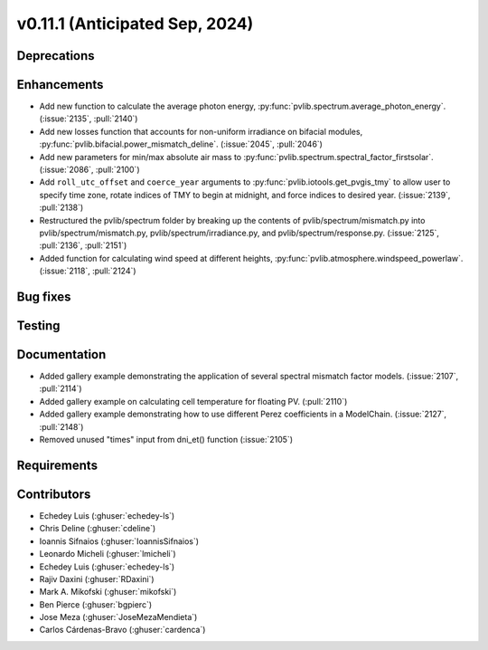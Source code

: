 .. _whatsnew_01110:


v0.11.1 (Anticipated Sep, 2024)
-------------------------------

Deprecations
~~~~~~~~~~~~


Enhancements
~~~~~~~~~~~~
* Add new function to calculate the average photon energy,
  :py:func:`pvlib.spectrum.average_photon_energy`.
  (:issue:`2135`, :pull:`2140`)
* Add new losses function that accounts for non-uniform irradiance on bifacial
  modules, :py:func:`pvlib.bifacial.power_mismatch_deline`.
  (:issue:`2045`, :pull:`2046`)
* Add new parameters for min/max absolute air mass to
  :py:func:`pvlib.spectrum.spectral_factor_firstsolar`.
  (:issue:`2086`, :pull:`2100`)
* Add ``roll_utc_offset`` and ``coerce_year`` arguments to
  :py:func:`pvlib.iotools.get_pvgis_tmy` to allow user to specify time zone,
  rotate indices of TMY to begin at midnight, and force indices to desired
  year. (:issue:`2139`, :pull:`2138`)
* Restructured the pvlib/spectrum folder by breaking up the contents of
  pvlib/spectrum/mismatch.py into pvlib/spectrum/mismatch.py,
  pvlib/spectrum/irradiance.py, and
  pvlib/spectrum/response.py. (:issue:`2125`, :pull:`2136`, :pull:`2151`)
* Added function for calculating wind speed at different heights,
  :py:func:`pvlib.atmosphere.windspeed_powerlaw`.
  (:issue:`2118`, :pull:`2124`)

Bug fixes
~~~~~~~~~


Testing
~~~~~~~


Documentation
~~~~~~~~~~~~~
* Added gallery example demonstrating the application of
  several spectral mismatch factor models.
  (:issue:`2107`, :pull:`2114`)

* Added gallery example on calculating cell temperature for
  floating PV. (:pull:`2110`)

* Added gallery example demonstrating how to use
  different Perez coefficients in a ModelChain.
  (:issue:`2127`, :pull:`2148`)

* Removed unused "times" input from dni_et() function (:issue:`2105`)

Requirements
~~~~~~~~~~~~


Contributors
~~~~~~~~~~~~
* Echedey Luis (:ghuser:`echedey-ls`)
* Chris Deline (:ghuser:`cdeline`)
* Ioannis Sifnaios (:ghuser:`IoannisSifnaios`)
* Leonardo Micheli (:ghuser:`lmicheli`)
* Echedey Luis (:ghuser:`echedey-ls`)
* Rajiv Daxini (:ghuser:`RDaxini`)
* Mark A. Mikofski (:ghuser:`mikofski`)
* Ben Pierce (:ghuser:`bgpierc`)
* Jose Meza (:ghuser:`JoseMezaMendieta`)
* Carlos Cárdenas-Bravo (:ghuser:`cardenca`)
